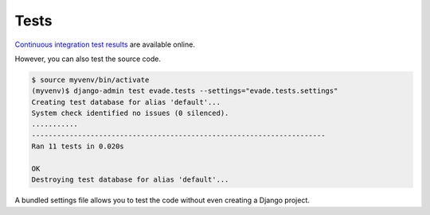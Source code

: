 .. _tests:

Tests
*****

`Continuous integration test results <https://app.travis-ci.com/github/richardcornish/django-evade>`_ are available online.

However, you can also test the source code.

.. code-block:: bash

   $ source myvenv/bin/activate
   (myvenv)$ django-admin test evade.tests --settings="evade.tests.settings"
   Creating test database for alias 'default'...
   System check identified no issues (0 silenced).
   ...........
   ----------------------------------------------------------------------
   Ran 11 tests in 0.020s
   
   OK
   Destroying test database for alias 'default'...

A bundled settings file allows you to test the code without even creating a Django project.
